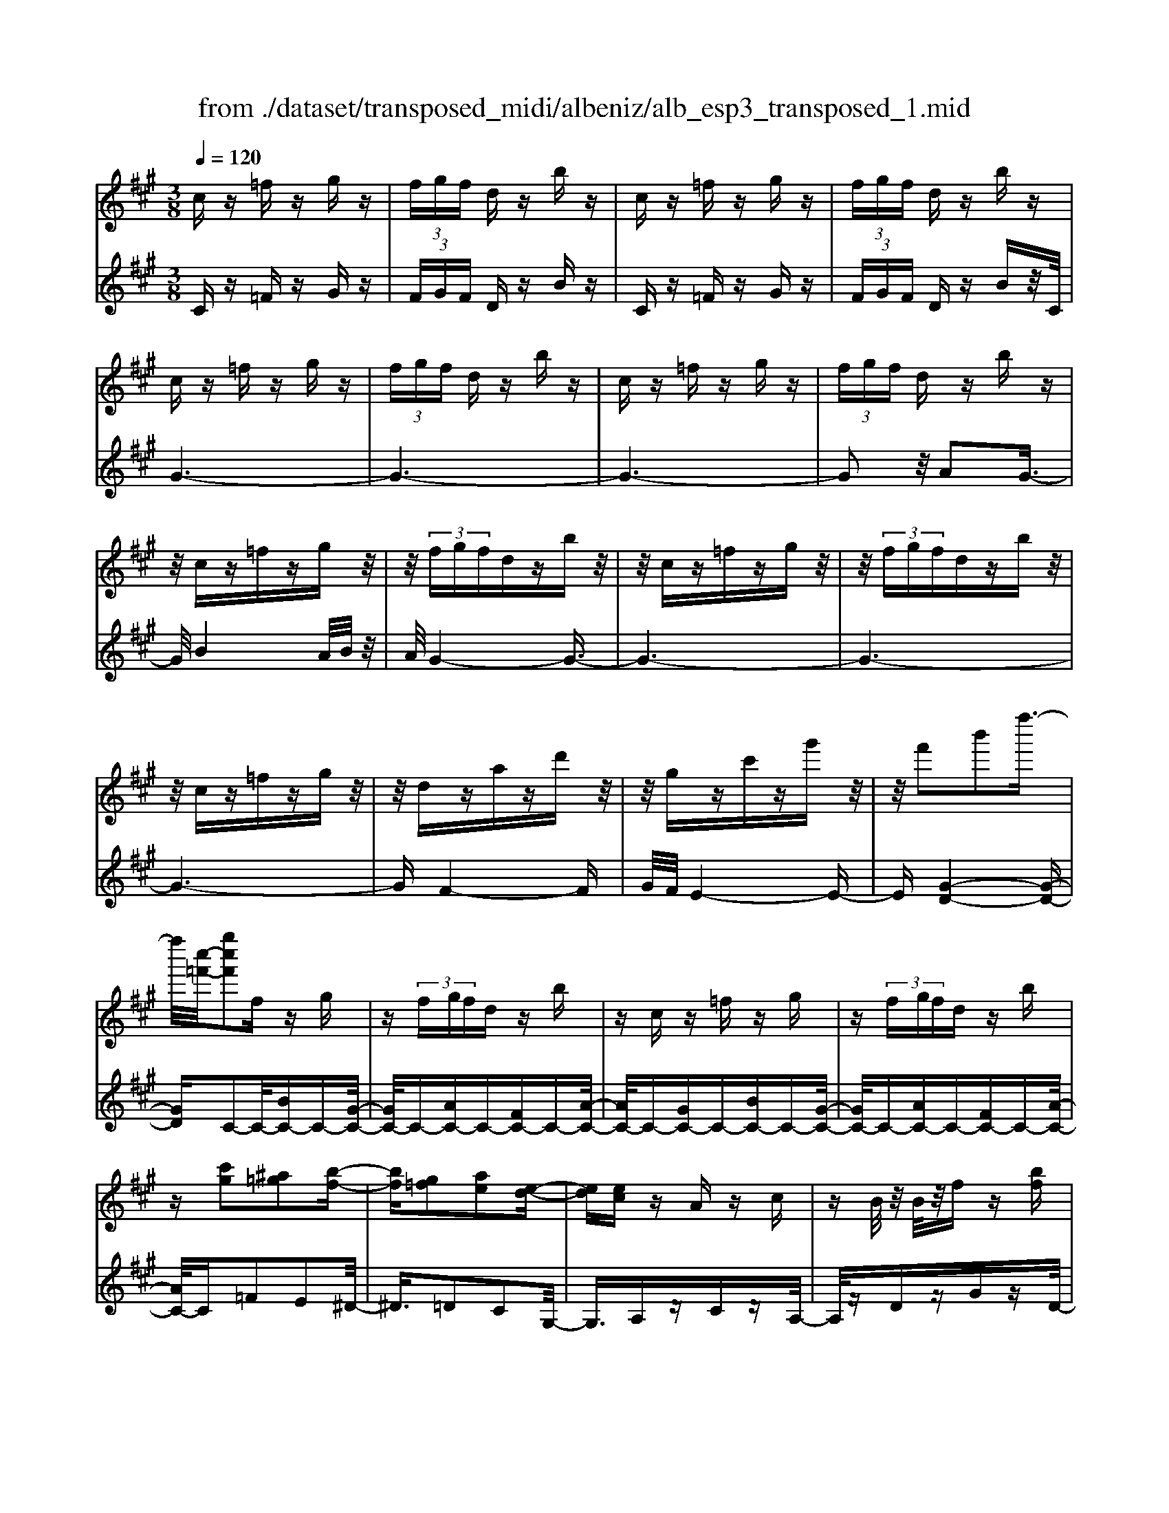 X: 1
T: from ./dataset/transposed_midi/albeniz/alb_esp3_transposed_1.mid
M: 3/8
L: 1/16
Q:1/4=120
% Last note suggests unknown mode tune
K:A % 3 sharps
V:1
%%MIDI program 0
cz =fz gz| \
 (3fgf dz bz| \
cz =fz gz| \
 (3fgf dz bz|
cz =fz gz| \
 (3fgf dz bz| \
cz =fz gz| \
 (3fgf dz bz|
z/2cz=fzgz/2| \
z/2 (3fgfdzbz/2| \
z/2cz=fzgz/2| \
z/2 (3fgfdzbz/2|
z/2cz=fzgz/2| \
z/2dzazd'z/2| \
z/2gzc'zg'z/2| \
z/2f'2b'2f''3/2-|
f''/2[c''-=f'-]/2[g''c''f']2f zg| \
z (3fgfd zb| \
zc z=f zg| \
z (3fgfd zb|
z[c'g]2[^a=g]2[b-f-]| \
[bf][g=f]2[ae]2[e-d-]| \
[ed][ec] zA zc| \
zB/2z/2 B/2z/2f z[bf]|
zc z=f zg| \
z (3fgfd zb| \
zc z=f zg| \
z (3fgfd zb|
zc z=f zg| \
z3/2 (3fgfdzb/2-| \
b/2zcz=fzg/2-| \
g/2z (3fgfdzb/2-|
b/2zcz=fzg/2-| \
g/2zdzazd'/2-| \
d'/2zgzc'zg'/2-| \
g'/2zf'2b'2f''/2-|
f''-[f''=f'-]/2[c''-f'-]/2 [g''-c''-f']3/2[g''c'']/2 fz| \
gz  (3fgf dz| \
bz cz =fz| \
gz  (3fgf dz|
bz3 z/2=fz/2| \
z/2gz[d'f-]/2[e'f-]/2f/2- [d'f-]/2[bf-]f/2-| \
f/2-[d'f-]fz2=fz/2| \
z/2gz[d'f-]/2f/2-[e'f-]/2 [d'f-]/2[bf-]f/2-|
f/2-[d'f-]fz2[^a-=g-]3/2| \
[^a=g]/2[bf]2[^g=f]2[=a-e-]3/2| \
[ae]/2[ed]2[ec]zAz/2| \
z/2cz3/2B/2z/2 B/2z/2f|
z[bf] zc' ^d'=f'| \
f'g' a'z/2b'2a'/2| \
b'/2z/2a'/2g'f'g'z/2a'| \
g'e' c'2 z/2d'e'/2-|
e'/2f'g'a'z/2 f'e'| \
f'e' c'a z/2bc'/2-| \
c'/2e'd'c'd'f'z/2| \
z/2[c'=f]/2c/2z[c'f]/2z/2c/2 z[c'f]/2c/2|
z[bf]/2d/2 z[bf]/2z/2 d/2z[bf]/2| \
d/2z[c'=f]/2 c/2z[c'f]/2 z/2c/2z| \
[c'=f]/2c/2z [b^f]/2d/2z [bf]/2z/2d/2z/2| \
z/2[bf]/2d/2z[c'=f]/2z/2c/2 z/2[c'f]/2z/2c/2|
z[c'=f]/2c/2 z[c'f]/2c/2 z[c'f]/2z/2| \
c/2z/2[c'=f]/2z/2 c/2z[c'f]/2 c/2z[c'f]/2| \
z/2c/2z [c'=f]/2c/2z [c'f]/2z/2c/2z/2| \
z/2[c'-=f-]/2[c'fc-]/2c/2 z/2[c'f]cz/2[f''-g'-f'-]|
[=f''-g'-f'-]6| \
[=f''g'f']3/2z3c3/2-| \
c2 f4-| \
f6-|
f6| \
e3-e/2f2-f/2-| \
f6-| \
fe3 f2-|
f6-| \
f2 ef ec-| \
c4- c3/2z/2| \
z2 C2- C/2E3/2-|
E/2A2c2e3/2-| \
e/2z/2a2c'2e'-| \
e'z/2a'2c''2-c''/2| \
e''2- e''/2z3z/2|
z2 z/2c3-c/2| \
f6-| \
f3-f/2z/2 e2-| \
ef4-f-|
f4- f/2e3/2-| \
e3/2z/2 f3-[fe-]/2e/2-| \
e2- e/2f3/2 g3/2f/2-| \
fe3/2z/2d3-|
d6-| \
d4 z2| \
F,2- F,/2A,2D3/2-| \
D/2F2z/2A2d-|
df2a2z/2d'/2-| \
d'3/2f'2-f'/2 f''2-| \
f''/2z4z3/2| \
z/2d3-d/2 f2-|
f6-| \
f6-| \
f2 z/2e3f/2-| \
f4- f3/2g/2-|
g2- g/2z/2a3-| \
[af-]/2f/2z/2gfe3/2d-| \
d/2c4-c3/2-| \
c6-|
c3/2z2C2-C/2| \
E2 A2 c2| \
z/2e2a2c'3/2-| \
c'/2e'2z/2a'2c''-|
c''3/2e''2-e''/2 z2| \
z4 c2-| \
c3/2e4-e/2-| \
e6-|
e4- e3/2z/2| \
d3c3-| \
c3B3| \
z/2c3d3/2e-|
e/2d3/2 c3/2B2-B/2-| \
B6-| \
B4- B/2z3/2| \
zE,2-E,/2G,2D/2-|
D3/2E2G2z/2| \
d2 e2 g2| \
d'2 z/2e'2-e'/2g'-| \
g'3/2z2d3/2z/2e/2-|
ef3/2z/2g ag| \
f3/2e3/2f z/2gf/2-| \
f/2e3/2 d3/2e3/2z/2f/2-| \
f3/2e3/2-[ed-]/2d3/2c-|
c6-| \
c6-| \
cz2z/2C2-C/2| \
E2 A2 c2|
e2 z/2a2c'3/2-| \
c'/2e'2z/2a'2c''-| \
c''3/2e''2-e''/2 c2-| \
c6-|
c3/2-[f-c]/2 f4-| \
f6-| \
f6-| \
f3z3|
z6| \
F2 G2 z/2B3/2-| \
B/2d2z3z/2| \
z6|
f'6-| \
f'4- f'3/2e/2-| \
e6-| \
e3/2f3-f/2-[fe-]/2e/2-|
e2- e/2z/2d3-| \
d/2-[dc-]/2c3- c/2z/2d-| \
[e-d]/2ed-[dc-]/2c B3/2A/2-| \
A/2-[AG-]/2G/2z/2 AG Fz/2E/2-|
E/2 (3D2E2=F2^FG/2-| \
G/2 (3B2A2G2F=F/2-| \
=F^F3/2D3-D/2| \
cz =fz gz|
 (3fgf dz bz| \
cz =fz gz| \
 (3fgf dz bz| \
cz =fz gz|
 (3fgf dz bz| \
cz =fz gz| \
 (3fgf dz bz| \
cz =fz gz|
z/2 (3fgfdzbz/2| \
z/2cz=fzgz/2| \
z/2 (3fgfdzbz/2| \
z/2cz=fzgz/2|
z/2dzazd'z/2| \
z/2gzc'zg'z/2| \
z/2f'2b'2f''3/2-| \
[f''=f'-]/2[g''c''-f']2c''/2f zg|
z (3fgfd zb| \
zc z=f zg| \
z (3fgfd zb| \
z[c'g]2[^a=g]2[b-f-]|
[bf][g=f]2[ae]2[e-d-]| \
[ed][ec] zA zc| \
zB/2z/2 B/2z/2f z[bf]| \
zc z=f zg|
z (3fgfd zb| \
zc z=f zg| \
z (3fgfd zb| \
z3/2cz=fzg/2-|
g/2z (3fgfdzb/2-| \
b/2zcz=fzg/2-| \
g/2z (3fgfdzb/2-| \
b/2zcz=fzg/2-|
g/2zdzazd'/2-| \
d'/2zgzc'zg'/2-| \
g'/2zf'2b'2f''/2-| \
f''3/2[c''-=f'-]/2 [g''c''f']2 fz|
gz  (3fgf dz| \
bz cz =fz| \
gz  (3fgf dz| \
bz3 z/2=fz/2|
z/2gz[d'f-]/2[e'f-]/2f/2- [d'f-]/2[bf-]f/2-| \
f/2-[d'f-]fz2=fz/2| \
z/2gz[d'f-]/2f/2-[e'f-]/2 [d'f-]/2[bf-]f/2-| \
f/2-[d'f-]fz2[^a-=g-]3/2|
[^a=g]/2[bf]2[^g=f]2[=a-e-]3/2| \
[ae]/2[ed]2[ec]zAz/2| \
z/2cz3/2B/2z/2 B/2z/2f| \
z[bf] zc' ^d'=f'|
f'g' a'z/2b'2a'/2| \
b'/2z/2a'/2g'f'g'z/2a'| \
g'e' c'2- c'/2d'e'/2-| \
e'/2f'g'z/2a' f'e'|
f'e' c'a z/2bc'/2-| \
c'/2e'd'c'd'f'z/2| \
z/2[c'=f]/2c/2z[c'f]/2z/2c/2 z[c'f]/2c/2| \
z[bf]/2d/2 z[bf]/2z/2 d/2z[bf]/2|
d/2z[c'=f]c/2z/2[c'f]/2 z/2c/2z| \
[c'=f]/2c/2z [b^f]/2z/2d/2z/2 [bf]/2z/2d/2z/2| \
z/2[bf]/2d/2z[c'=f]/2z/2c/2 z[c'f]/2c/2| \
z[c'=f]/2c/2 z[c'f]/2z/2 c/2z[c'f]/2|
c/2z[c'=f]/2 c/2z[c'f]/2 z/2c/2z| \
[c'=f]/2c/2z [c'f]/2z/2c/2z[c'f]/2c| \
z/2[c'=f]cz/2[c'f] c[f''-g'-f'-]| \
[=f''-g'-f'-]6|
[=f''-g'-f'-]4 [f''g'f']c-| \
c6-| \
[cB-]/2B4-B3/2-| \
B4 A3/2z/2|
B3/2z/2 c2 z/2d3/2-| \
d/2z/2[c-=F-]4[c-F-]| \
[c-=F-]3[c-F-]/2[f'-g-f-cF]/2 [f'-g-f-]2|[=f'-g-f-]6|
[=f'-g-f-]6|[=f'-g-f-]4 [f'gf]3/2z/2|
V:2
%%MIDI program 0
Cz =Fz Gz| \
 (3FGF Dz Bz| \
Cz =Fz Gz| \
 (3FGF Dz Bz/2C/2|
G6-| \
G6-| \
G6-| \
G2 z/2A2G3/2-|
G/2B4A/2B/2z/2| \
A/2G4-G3/2-| \
G6-| \
G6-|
G6-| \
GF4-F| \
G/2F/2E4-E-| \
E[G-D-]4[G-D-]|
[GD]C2-C/2-[BC-]C-[G-C-]/2| \
[GC-]/2C-[AC-]C-[FC-]C-[A-C-]/2| \
[AC-]/2C-[GC-]C-[BC-]C-[G-C-]/2| \
[GC-]/2C-[AC-]C-[FC-]C-[A-C-]/2|
[AC-]/2C=F2E2^D/2-| \
^D3/2=D2C2G,/2-| \
G,3/2A,zCzA,/2-| \
A,/2zDzGzD/2-|
D/2z/2C/2G4-G/2-| \
G6-| \
G6-| \
G3-G/2A2z/2|
G2 B4| \
 (3ABA G4-| \
G6-| \
G6-|
G6-| \
G2- G/2F3-F/2-| \
F3/2G/2 F/2E3-E/2-| \
E2- E/2[G-D-]3[G-D-]/2|
[G-D-]2 [GD]/2C2-C/2-[BC-]| \
C-[GC-] C-[AC-] C-[FC-]| \
C-[AC-] C-[GC-] C-[BC-]| \
C-[GC-] C-[AC-] C-[FC-]|
C-[AC-] C/2C/2c3-| \
c3z/2B2G/2-| \
G3/2B2c2-c/2-| \
c3-c/2B2G/2-|
G3/2B2c2e/2-| \
e3/2^d2=d2c/2-| \
c3/2G2A,z3/2| \
Cz A,z Dz|
Gz Dz C^D| \
=F^F z/2GAB3/2-| \
B/2 (3ABAGFz/2G| \
AG Ez/2C2D/2-|
D/2EFz/2G AF| \
EF EC z/2A,B,/2-| \
B,/2CEDCDF/2-| \
F/2z/2C zG z=f/2z/2|
z3/2CzGzf/2| \
z2 Cz Gz| \
=f/2z2CzGz/2| \
z/2f/2z2C zG|
z=f/2z2gzf/2| \
z3/2gz=f/2 z2| \
gz =f/2z2gz/2| \
z/2=f/2z2g z2|
[c'-g-c-]6| \
[c'-g-c-]2 [c'gc]/2z3z/2| \
z6| \
z6|
z6| \
z6| \
z6| \
z6|
z6| \
z6| \
z6| \
zA,,2-[E,-A,,]/2E,2A,/2-|
A,3/2C2E2z/2| \
A2 c2 e2| \
a2 z/2c'2e'3/2-| \
e'a'2-a'/2z2z/2|
z6| \
z6| \
z6| \
z6|
z6| \
z6| \
z6| \
z6|
z6| \
z4 zD,,-| \
D,,3/2A,,2-[D,-A,,]/2 D,3/2F,/2-| \
F,3/2z/2 A,2 D2|
F2 A2 z/2d3/2-| \
d/2f2a2-a/2d'-| \
d'3/2z4z/2| \
z6|
z6| \
z6| \
z6| \
z6|
z6| \
z6| \
z6| \
z6|
z2 z/2A,,2-[E,-A,,]/2E,-| \
E,A,2C2E-| \
Ez/2A2c2e/2-| \
e3/2a2z/2 c'2|
e'2- e'/2a'2-a'/2z| \
z6| \
z6| \
z6|
z6| \
z6| \
z6| \
z6|
z6| \
z6| \
z4 z3/2E,,/2-| \
E,,2 B,,2- [E,-B,,]/2E,3/2|
z/2G,2B,2E3/2-| \
E/2G2z/2B2e-| \
eg2z/2b2-[d'-b]/2| \
d'2 z4|
z6| \
z6| \
z6| \
z6|
z6| \
z6| \
z2 A,,2- A,,/2E,3/2-| \
E,/2-[A,-E,]/2A,3/2C2z/2E-|
EA2c2e-| \
ez/2a2c'2e'/2-| \
e'2 a'2- a'/2z3/2| \
z6|
z6| \
z6| \
z6| \
z4 B,,2-|
[G,-B,,]/2G,3/2 z/2B,2D3/2-| \
D/2z4z3/2| \
z3z/2f2g/2-| \
g3/2z/2 b2- [d'-b]/2d'3/2-|
d'/2z4z3/2| \
z6| \
z6| \
z6|
z6| \
z6| \
z6| \
z6|
z6| \
z6| \
z6| \
z/2Cz=FzGz/2|
z/2 (3FGFDzBz/2| \
z/2Cz=FzGz/2| \
z/2 (3FGFDzBz/2| \
C/2G4-G3/2-|
G6-| \
G6-| \
G2- G/2A2z/2G-| \
GB4A/2B/2|
z/2A/2G4-G-| \
G6-| \
G6-| \
G6-|
G3/2F4-F/2-| \
F/2G/2F/2E4-E/2-| \
E3/2[G-D-]4[G-D-]/2| \
[GD]3/2C2-C/2- [BC-]C-|
[GC-]C- [AC-]C- [FC-]C-| \
[AC-]C- [GC-]C- [BC-]C-| \
[GC-]C- [AC-]C- [FC-]C-| \
[AC-]C =F2 E2|
^D2 =D2 C2| \
G,2 z/2A,zCz/2| \
z/2A,zDzGz/2| \
z/2D>CG3-G/2-|
G6-| \
G6-| \
G4- G/2A3/2-| \
A/2G2z/2B3-|
B (3ABAG3-| \
G6-| \
G6-| \
G6-|
G3-[GF-]/2F2-F/2-| \
F2 z/2G/2F/2E2-E/2-| \
E3-E/2[G-D-]2[G-D-]/2| \
[G-D-]3[GD]/2C2-C/2-|
[BC-]C- [GC-]C- [AC-]C-| \
[FC-]C- [AC-]C- [GC-]C-| \
[BC-]C- [GC-]C- [AC-]C-| \
[FC-]C- [AC-]C/2C/2 c2-|
c4 z/2B3/2-| \
B/2G2B2c3/2-| \
c4- c/2B3/2-| \
B/2G2B2c3/2-|
c/2e2^d2=d3/2-| \
d/2c2G2z/2A,| \
zC zA, zD| \
zG zD zC|
^D=F z/2^FGAB/2-| \
B3/2 (3ABAGz/2F| \
GA GE z/2C3/2-| \
C/2-[D-C]/2D/2Ez/2F GA|
FE FE z/2CA,/2-| \
A,/2B,CEDCD/2-| \
D/2z/2F Cz Gz| \
z/2=f/2z3/2CzGz/2|
zf/2z3/2C zG| \
z3/2=f/2 z3/2CzG/2-| \
G/2z3/2 f/2z3/2 Cz| \
Gz3/2=f/2z3/2gz/2|
z/2=f/2z2g zf/2z/2| \
zg z3/2=f/2 z3/2g/2-| \
g/2z3/2 =f/2z3/2 gz| \
z[c'-g-c-]4[c'-g-c-]|
[c'-g-c-]6| \
[c'gc]D,3/2G,3/2 D-[F-D]/2F/2-| \
F/2G3/2 z4| \
z6|
z6| \
z3[G,-C,-]3| \
[G,-C,-]4 [G,-C,-]3/2[c-G-C-G,C,]/2|[c-G-C-]6|
[c-G-C-]6|[c-G-C-]6|[cGC]3/2z/2 
